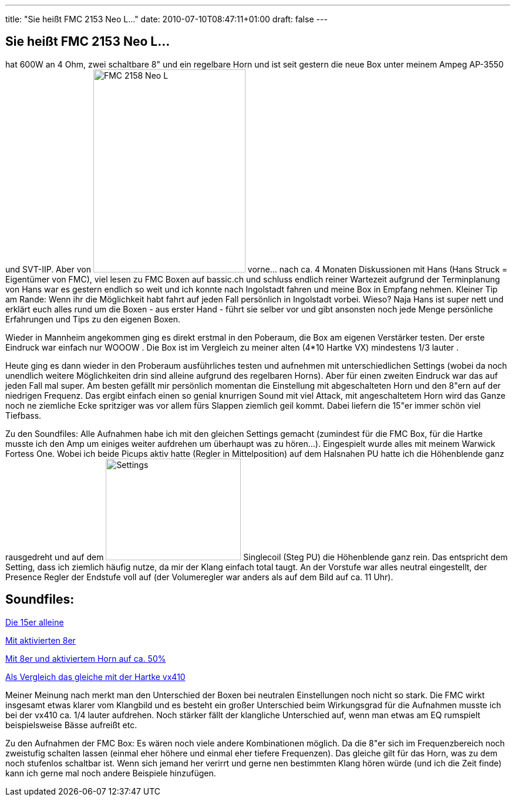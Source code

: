 ---
title: "Sie heißt FMC 2153 Neo L..."
date: 2010-07-10T08:47:11+01:00
draft: false
---

== Sie heißt FMC 2153 Neo L...

hat 600W an 4 Ohm, zwei schaltbare 8" und ein regelbare Horn und ist seit gestern die neue Box unter meinem Ampeg AP-3550 und SVT-IIP. Aber von 
image:IMG_0488.JPG[FMC 2158 Neo L, 259, 346, float="right"]
vorne... nach ca. 4 Monaten Diskussionen mit Hans (Hans Struck = Eigentümer von FMC), viel lesen zu FMC Boxen auf bassic.ch und schluss endlich reiner Wartezeit aufgrund der Terminplanung von Hans war es gestern endlich so weit und ich konnte nach Ingolstadt fahren und meine Box in Empfang nehmen. Kleiner Tip am Rande: Wenn ihr die Möglichkeit habt fahrt auf jeden Fall persönlich in Ingolstadt vorbei. Wieso? Naja Hans ist super nett und erklärt euch alles rund um die Boxen - aus erster Hand - führt sie selber vor und gibt ansonsten noch jede Menge persönliche Erfahrungen und Tips zu den eigenen Boxen.

Wieder in Mannheim angekommen ging es direkt erstmal in den Poberaum, die Box am eigenen Verstärker testen. Der erste Eindruck war einfach nur WOOOW . Die Box ist im Vergleich zu meiner alten (4*10 Hartke VX) mindestens 1/3 lauter .

Heute ging es dann wieder in den Proberaum ausführliches testen und aufnehmen mit unterschiedlichen Settings (wobei da noch unendlich weitere Möglichkeiten drin sind alleine aufgrund des regelbaren Horns). Aber für einen zweiten Eindruck war das auf jeden Fall mal super. Am besten gefällt mir persönlich momentan die Einstellung mit abgeschalteten Horn und den 8"ern auf der niedrigen Frequenz. Das ergibt einfach einen so genial knurrigen Sound mit viel Attack, mit angeschaltetem Horn wird das Ganze noch ne ziemliche Ecke spritziger was vor allem fürs Slappen ziemlich geil kommt. Dabei liefern die 15"er immer schön viel Tiefbass.

Zu den Soundfiles: Alle Aufnahmen habe ich mit den gleichen Settings gemacht (zumindest für die FMC Box, für die Hartke musste ich den Amp um einiges weiter aufdrehen um überhaupt was zu hören...). Eingespielt wurde alles mit meinem Warwick Fortess One. Wobei ich beide Picups aktiv hatte (Regler in Mittelposition) auf dem Halsnahen PU hatte ich die Höhenblende ganz rausgedreht und auf dem 
image:IMG_0490.JPG[Settings, 230, 173, float="right"] Singlecoil (Steg PU) die Höhenblende ganz rein. Das entspricht dem Setting, dass ich ziemlich häufig nutze, da mir der Klang einfach total taugt. An der Vorstufe war alles neutral eingestellt, der Presence Regler der Endstufe voll auf (der Volumeregler war anders als auf dem Bild auf ca. 11 Uhr).
 
== Soundfiles:

link:http://www.withouthat.org/~sid/upload/15er_only.wav.mp3[Die 15er alleine^]

link:http://www.withouthat.org/~sid/upload/15er+8er.wav.mp3[Mit aktivierten 8er]

link:http://www.withouthat.org/~sid/upload/15er+8er+Horn.wav.mp3[Mit 8er und aktiviertem Horn auf ca. 50%]

link:http://www.withouthat.org/~sid/upload/vx410.wav.mp3[Als Vergleich das gleiche mit der Hartke vx410]

Meiner Meinung nach merkt man den Unterschied der Boxen bei neutralen Einstellungen noch nicht so stark. Die FMC wirkt insgesamt etwas klarer vom Klangbild und es besteht ein großer Unterschied beim Wirkungsgrad für die Aufnahmen musste ich bei der vx410 ca. 1/4 lauter aufdrehen. Noch stärker fällt der klangliche Unterschied auf, wenn man etwas am EQ rumspielt beispielsweise Bässe aufreißt etc.

Zu den Aufnahmen der FMC Box: Es wären noch viele andere Kombinationen möglich. Da die 8"er sich im Frequenzbereich noch zweistufig schalten lassen (einmal eher höhere und einmal eher tiefere Frequenzen). Das gleiche gilt für das Horn, was zu dem noch stufenlos schaltbar ist. Wenn sich jemand her verirrt und gerne nen bestimmten Klang hören würde (und ich die Zeit finde) kann ich gerne mal noch andere Beispiele hinzufügen.